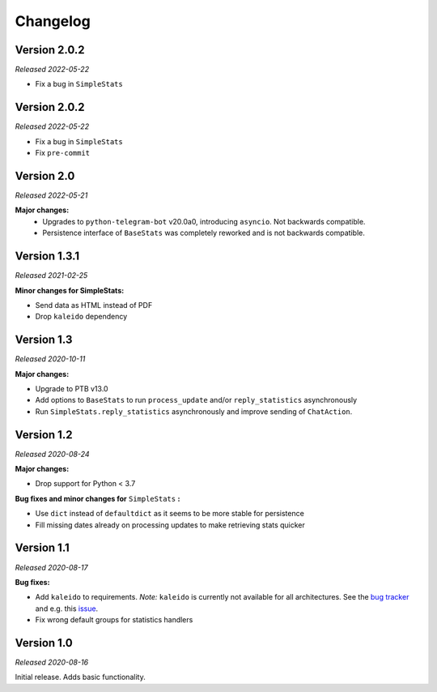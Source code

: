 =========
Changelog
=========

Version 2.0.2
=============
*Released 2022-05-22*

* Fix a bug in ``SimpleStats``

Version 2.0.2
=============
*Released 2022-05-22*

* Fix a bug in ``SimpleStats``
* Fix ``pre-commit``

Version 2.0
===========
*Released 2022-05-21*

**Major changes:**
    * Upgrades to ``python-telegram-bot`` v20.0a0, introducing ``asyncio``. Not backwards compatible.
    * Persistence interface of ``BaseStats`` was completely reworked and is not backwards compatible.

Version 1.3.1
=============
*Released 2021-02-25*

**Minor changes for SimpleStats:**

* Send data as HTML instead of PDF
* Drop ``kaleido`` dependency

Version 1.3
===========
*Released 2020-10-11*

**Major changes:**

* Upgrade to PTB v13.0
* Add options to ``BaseStats`` to run ``process_update`` and/or ``reply_statistics`` asynchronously
* Run ``SimpleStats.reply_statistics`` asynchronously and improve sending of ``ChatAction``.

Version 1.2
===========
*Released 2020-08-24*

**Major changes:**

* Drop support for Python < 3.7

**Bug fixes and minor changes for** ``SimpleStats`` **:**

* Use ``dict`` instead of ``defaultdict`` as it seems to be more stable for persistence
* Fill missing dates already on processing updates to make retrieving stats quicker

Version 1.1
===========
*Released 2020-08-17*

**Bug fixes:**

* Add ``kaleido`` to requirements. *Note:* ``kaleido`` is currently not available for all architectures. See the `bug tracker <https://github.com/plotly/Kaleido/issues>`_ and e.g. this `issue <https://github.com/plotly/Kaleido/issues/7>`_.
* Fix wrong default groups for statistics handlers

Version 1.0
===========
*Released 2020-08-16*

Initial release. Adds basic functionality.
